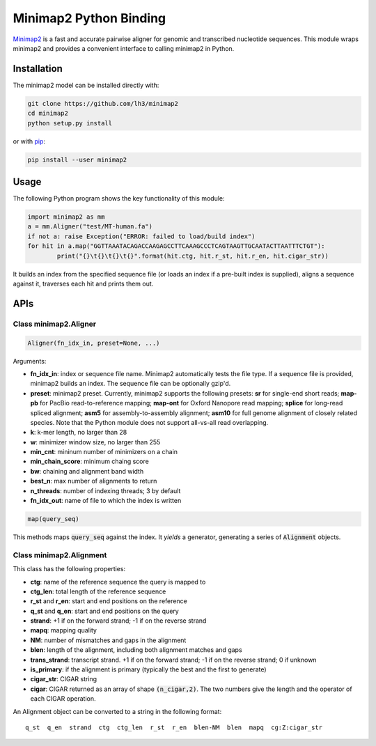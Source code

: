 =======================
Minimap2 Python Binding
=======================

`Minimap2 <https://github.com/lh3/minimap2>`_ is a fast and accurate pairwise
aligner for genomic and transcribed nucleotide sequences. This module wraps
minimap2 and provides a convenient interface to calling minimap2 in Python.

Installation
------------

The minimap2 model can be installed directly with:

.. code:: shell

	git clone https://github.com/lh3/minimap2
	cd minimap2
	python setup.py install

or with `pip <https://en.wikipedia.org/wiki/Pip_(package_manager)>`_:

.. code:: shell

	pip install --user minimap2

Usage
-----

The following Python program shows the key functionality of this module:

.. code:: python

	import minimap2 as mm
	a = mm.Aligner("test/MT-human.fa")
	if not a: raise Exception("ERROR: failed to load/build index")
	for hit in a.map("GGTTAAATACAGACCAAGAGCCTTCAAAGCCCTCAGTAAGTTGCAATACTTAATTTCTGT"):
		print("{}\t{}\t{}\t{}".format(hit.ctg, hit.r_st, hit.r_en, hit.cigar_str))

It builds an index from the specified sequence file (or loads an index if a
pre-built index is supplied), aligns a sequence against it, traverses each hit
and prints them out.

APIs
----

Class minimap2.Aligner
~~~~~~~~~~~~~~~~~~~~~~

.. code:: python

	Aligner(fn_idx_in, preset=None, ...)

Arguments:

* **fn_idx_in**: index or sequence file name. Minimap2 automatically tests the
  file type. If a sequence file is provided, minimap2 builds an index. The
  sequence file can be optionally gzip'd.

* **preset**: minimap2 preset. Currently, minimap2 supports the following
  presets: **sr** for single-end short reads; **map-pb** for PacBio
  read-to-reference mapping; **map-ont** for Oxford Nanopore read mapping;
  **splice** for long-read spliced alignment; **asm5** for assembly-to-assembly
  alignment; **asm10** for full genome alignment of closely related species. Note
  that the Python module does not support all-vs-all read overlapping.

* **k**: k-mer length, no larger than 28

* **w**: minimizer window size, no larger than 255

* **min_cnt**: mininum number of minimizers on a chain

* **min_chain_score**: minimum chaing score

* **bw**: chaining and alignment band width

* **best_n**: max number of alignments to return

* **n_threads**: number of indexing threads; 3 by default

* **fn_idx_out**: name of file to which the index is written

.. code:: python

	map(query_seq)

This methods maps :code:`query_seq` against the index. It *yields* a generator,
generating a series of :code:`Alignment` objects.

Class minimap2.Alignment
~~~~~~~~~~~~~~~~~~~~~~~~

This class has the following properties:

* **ctg**: name of the reference sequence the query is mapped to

* **ctg_len**: total length of the reference sequence

* **r_st** and **r_en**: start and end positions on the reference

* **q_st** and **q_en**: start and end positions on the query

* **strand**: +1 if on the forward strand; -1 if on the reverse strand

* **mapq**: mapping quality

* **NM**: number of mismatches and gaps in the alignment

* **blen**: length of the alignment, including both alignment matches and gaps

* **trans_strand**: transcript strand. +1 if on the forward strand; -1 if on the
  reverse strand; 0 if unknown

* **is_primary**: if the alignment is primary (typically the best and the first
  to generate)

* **cigar_str**: CIGAR string

* **cigar**: CIGAR returned as an array of shape :code:`(n_cigar,2)`. The two
  numbers give the length and the operator of each CIGAR operation.

An Alignment object can be converted to a string in the following format:

::

	q_st  q_en  strand  ctg  ctg_len  r_st  r_en  blen-NM  blen  mapq  cg:Z:cigar_str
